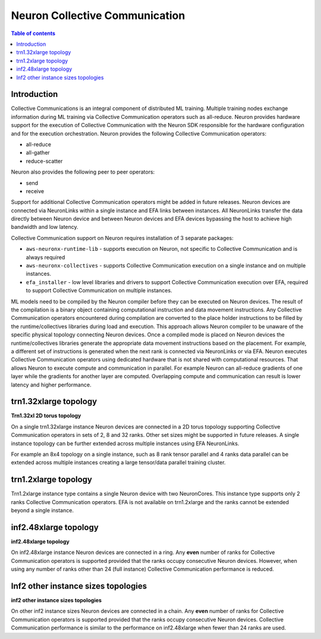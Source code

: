 .. _feature_cccom:

Neuron Collective Communication
===============================

.. contents:: Table of contents
	:local:
	:depth: 1

Introduction
~~~~~~~~~~~~

Collective Communications is an integral component of distributed ML
training. Multiple training nodes exchange information during ML
training via Collective Communication operators such as all-reduce.
Neuron provides hardware support for the execution of Collective
Communication with the Neuron SDK responsible for the hardware
configuration and for the execution orchestration. Neuron provides the
following Collective Communication operators:

-  all-reduce
-  all-gather
-  reduce-scatter

Neuron also provides the following peer to peer operators:

-  send
-  receive

Support for additional Collective Communication operators might be added
in future releases. Neuron devices are connected via NeuronLinks within
a single instance and EFA links between instances. All NeuronLinks
transfer the data directly between Neuron device and between Neuron
devices and EFA devices bypassing the host to achieve high bandwidth and
low latency.


Collective Communication support on Neuron requires installation of 3
separate packages:

-  ``aws-neuronx-runtime-lib`` - supports execution on Neuron, not
   specific to Collective Communication and is always required
-  ``aws-neuronx-collectives`` - supports Collective Communication
   execution on a single instance and on multiple instances.
-  ``efa_installer`` - low level libraries and drivers to support
   Collective Communication execution over EFA, required to support
   Collective Communication on multiple instances.

ML models need to be compiled by the Neuron compiler before they can be
executed on Neuron devices. The result of the compilation is a binary
object containing computational instruction and data movement
instructions. Any Collective Communication operators encountered during
compilation are converted to the place holder instructions to be filled
by the runtime/collectives libraries during load and execution. This
approach allows Neuron compiler to be unaware of the specific physical
topology connecting Neuron devices. Once a compiled mode is placed on
Neuron devices the runtime/collectives libraries generate the
appropriate data movement instructions based on the placement. For
example, a different set of instructions is generated when the next rank
is connected via NeuronLinks or via EFA. Neuron executes Collective
Communication operators using dedicated hardware that is not shared with
computational resources. That allows Neuron to execute compute and
communication in parallel. For example Neuron can all-reduce gradients
of one layer while the gradients for another layer are computed.
Overlapping compute and communication can result is lower latency and
higher performance.



.. _trn132xlarge-topology:

trn1.32xlarge topology
~~~~~~~~~~~~~~~~~~~~~~



.. image:: /images/trn1-topology.png

**Trn1.32xl 2D torus topology**

On a single trn1.32xlarge instance Neuron devices are connected in a 2D
torus topology supporting Collective Communication operators in sets of
2, 8 and 32 ranks. Other set sizes might be supported in future
releases. A single instance topology can be further extended across
multiple instances using EFA NeuronLinks.

For example an 8x4 topology on a single instance, such as 8 rank tensor
parallel and 4 ranks data parallel can be extended across multiple
instances creating a large tensor/data parallel training cluster.

.. _trn12xlarge-topology:

trn1.2xlarge topology
~~~~~~~~~~~~~~~~~~~~~

Trn1.2xlarge instance type contains a single Neuron device with two
NeuronCores. This instance type supports only 2 ranks Collective
Communication operators. EFA is not available on trn1.2xlarge and the
ranks cannot be extended beyond a single instance.

.. _inf248xlarge-topology:

inf2.48xlarge topology
~~~~~~~~~~~~~~~~~~~~~~

.. image:: /images/inf248xl-topology.png

**inf2.48xlarge topology**

On inf2.48xlarge instance Neuron devices are connected in a ring. Any
**even** number of ranks for Collective Communication operators is
supported provided that the ranks occupy consecutive Neuron devices.
However, when using any number of ranks other than 24 (full instance)
Collective Communication performance is reduced.

Inf2 other instance sizes topologies
~~~~~~~~~~~~~~~~~~~~~~~~~~~~~~~~~~~~

.. image:: /images/inf224xl-topology.png

**inf2 other instance sizes topologies**

On other inf2 instance sizes Neuron devices are connected in a chain.
Any **even** number of ranks for Collective Communication operators is
supported provided that the ranks occupy consecutive Neuron devices.
Collective Communication performance is similar to the performance on
inf2.48xlarge when fewer than 24 ranks are used.
